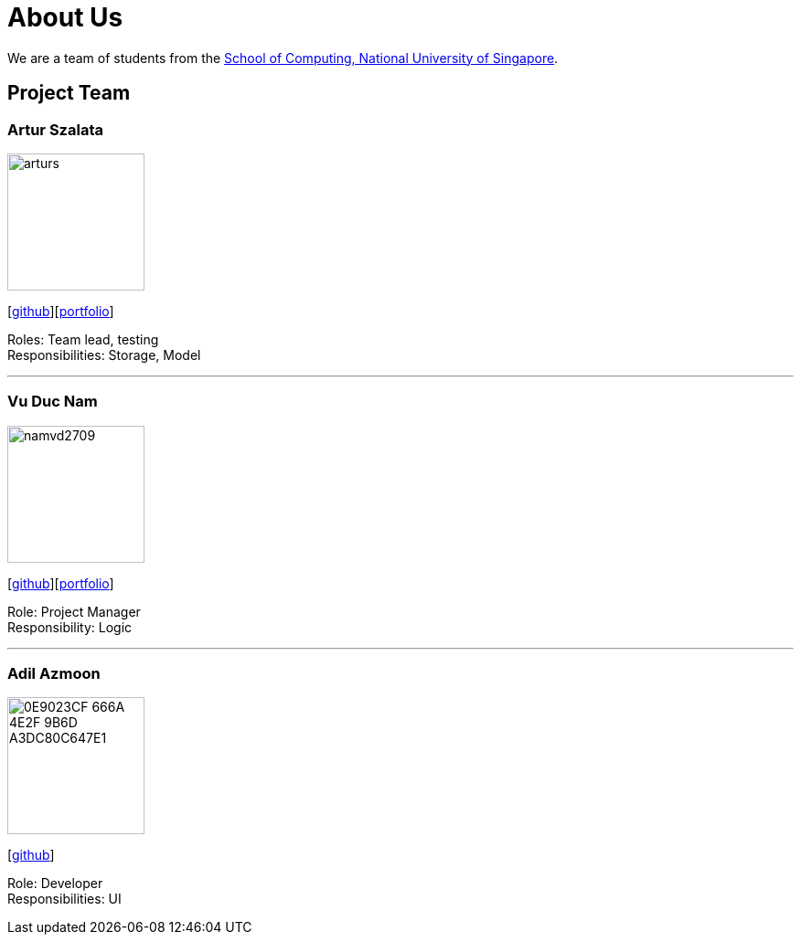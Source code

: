 = About Us
:relfileprefix: team/
ifdef::env-github,env-browser[:outfilesuffix: .adoc]
:imagesDir: images
:stylesDir: stylesheets

We are a team of students from the http://www.comp.nus.edu.sg[School of Computing, National University of Singapore].

== Project Team

=== Artur Szalata
image::arturs.jpg[width="150", align="left"]
{empty}[https://github.com/arturs68[github]][https://cs2103aug2017-t12-b1.github.io/main/team/arturs68.html[portfolio]]

Roles: Team lead, testing +
Responsibilities: Storage, Model

'''

=== Vu Duc Nam
image::namvd2709.jpg[width="150", align="left"]
{empty}[https://github.com/namvd2709[github]][https://cs2103aug2017-t12-b1.github.io/main/team/namvd2709.html[portfolio]]

Role: Project Manager +
Responsibility: Logic

'''

=== Adil Azmoon
image::0E9023CF-666A-4E2F-9B6D-A3DC80C647E1.jpg[width="150", align="left"]
{empty}[http://github.com/adileyzekmoon[github]]

Role: Developer +
Responsibilities: UI
